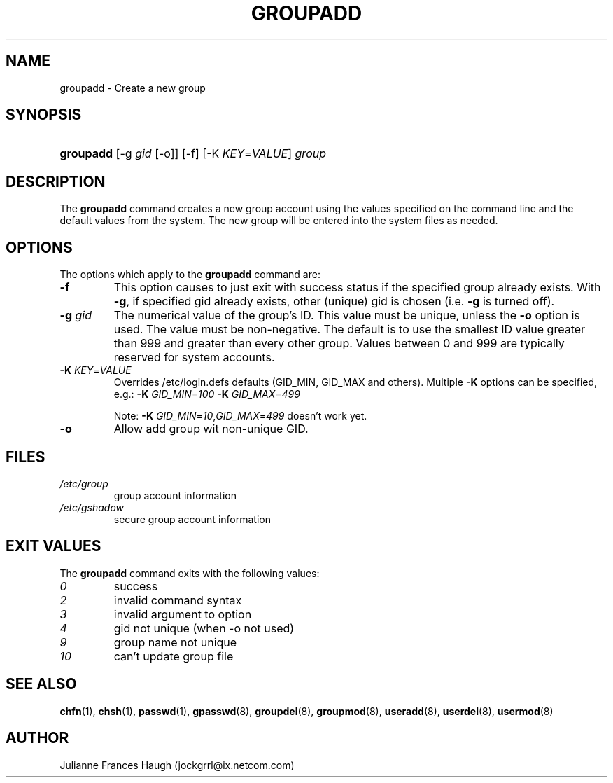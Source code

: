 .\"Generated by db2man.xsl. Don't modify this, modify the source.
.de Sh \" Subsection
.br
.if t .Sp
.ne 5
.PP
\fB\\$1\fR
.PP
..
.de Sp \" Vertical space (when we can't use .PP)
.if t .sp .5v
.if n .sp
..
.de Ip \" List item
.br
.ie \\n(.$>=3 .ne \\$3
.el .ne 3
.IP "\\$1" \\$2
..
.TH "GROUPADD" 8 "" "" ""
.SH NAME
groupadd \- Create a new group
.SH "SYNOPSIS"
.ad l
.hy 0
.HP 9
\fBgroupadd\fR [\-g\ \fIgid\fR\ [\-o]] [\-f] [\-K\ \fIKEY\fR=\fIVALUE\fR] \fIgroup\fR
.ad
.hy

.SH "DESCRIPTION"

.PP
The \fBgroupadd\fR command creates a new group account using the values specified on the command line and the default values from the system\&. The new group will be entered into the system files as needed\&.

.SH "OPTIONS"

.PP
The options which apply to the \fBgroupadd\fR command are:

.TP
\fB\-f\fR
This option causes to just exit with success status if the specified group already exists\&. With \fB\-g\fR, if specified gid already exists, other (unique) gid is chosen (i\&.e\&. \fB\-g\fR is turned off)\&.

.TP
\fB\-g\fR \fIgid\fR
The numerical value of the group's ID\&. This value must be unique, unless the \fB\-o\fR option is used\&. The value must be non\-negative\&. The default is to use the smallest ID value greater than 999 and greater than every other group\&. Values between 0 and 999 are typically reserved for system accounts\&.

.TP
\fB\-K \fIKEY\fR=\fIVALUE\fR\fR
Overrides /etc/login\&.defs defaults (GID_MIN, GID_MAX and others)\&. Multiple \fB\-K\fR options can be specified, e\&.g\&.: \fB\-K\fR  \fIGID_MIN\fR=\fI100\fR  \fB\-K\fR  \fIGID_MAX\fR=\fI499\fR 

Note: \fB\-K\fR  \fIGID_MIN\fR=\fI10\fR,\fIGID_MAX\fR=\fI499\fR doesn't work yet\&.

.TP
\fB\-o\fR
Allow add group wit non\-unique GID\&.

.SH "FILES"

.TP
\fI/etc/group\fR
group account information
.TP
\fI/etc/gshadow\fR
secure group account information
.SH "EXIT VALUES"

.PP
The \fBgroupadd\fR command exits with the following values: 

.TP
\fI0\fR
success
.TP
\fI2\fR
invalid command syntax
.TP
\fI3\fR
invalid argument to option
.TP
\fI4\fR
gid not unique (when \-o not used)
.TP
\fI9\fR
group name not unique
.TP
\fI10\fR
can't update group file 

.SH "SEE ALSO"

.PP
\fBchfn\fR(1), \fBchsh\fR(1), \fBpasswd\fR(1), \fBgpasswd\fR(8), \fBgroupdel\fR(8), \fBgroupmod\fR(8), \fBuseradd\fR(8), \fBuserdel\fR(8), \fBusermod\fR(8) 

.SH "AUTHOR"

.PP
Julianne Frances Haugh (jockgrrl@ix\&.netcom\&.com)

